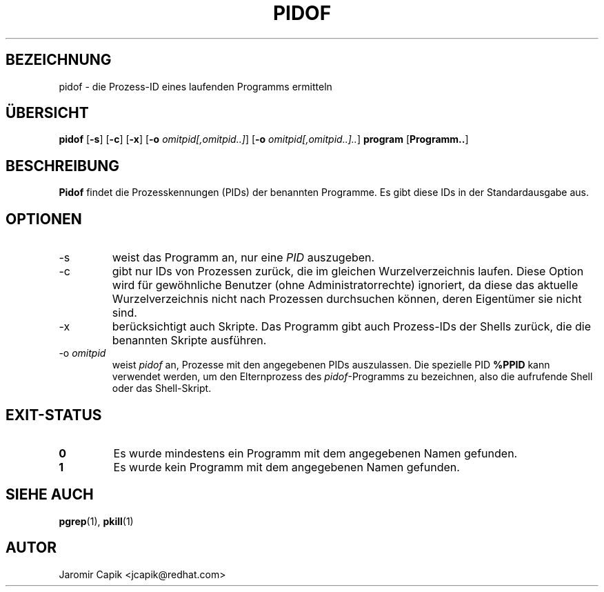.\" -*- coding: UTF-8 -*-
.\" Copyright (C) 1998 Miquel van Smoorenburg.
.\"
.\" This program is free software; you can redistribute it and/or modify
.\" it under the terms of the GNU General Public License as published by
.\" the Free Software Foundation; either version 2 of the License, or
.\" (at your option) any later version.
.\"
.\" This program is distributed in the hope that it will be useful,
.\" but WITHOUT ANY WARRANTY; without even the implied warranty of
.\" MERCHANTABILITY or FITNESS FOR A PARTICULAR PURPOSE.  See the
.\" GNU General Public License for more details.
.\"
.\" You should have received a copy of the GNU General Public License
.\" along with this program; if not, write to the Free Software
.\" Foundation, Inc., 51 Franklin Street, Fifth Floor, Boston, MA 02110-1301 USA
.\"
.\"*******************************************************************
.\"
.\" This file was generated with po4a. Translate the source file.
.\"
.\"*******************************************************************
.TH PIDOF 1 "24. Juli 2013" "" "Dienstprogramme für Benutzer"
.SH BEZEICHNUNG
pidof \- die Prozess\-ID eines laufenden Programms ermitteln
.SH ÜBERSICHT
\fBpidof\fP [\fB\-s\fP] [\fB\-c\fP] [\fB\-x\fP] [\fB\-o\fP \fIomitpid[,omitpid..]\fP] [\fB\-o\fP
\fIomitpid[,omitpid..]..\fP] \fBprogram\fP [\fBProgramm..\fP]
.SH BESCHREIBUNG
\fBPidof\fP findet die Prozesskennungen (PIDs) der benannten Programme. Es gibt
diese IDs in der Standardausgabe aus.
.SH OPTIONEN
.IP \-s
weist das Programm an, nur eine \fIPID\fP auszugeben.
.IP \-c
gibt nur IDs von Prozessen zurück, die im gleichen Wurzelverzeichnis
laufen. Diese Option wird für gewöhnliche Benutzer (ohne
Administratorrechte) ignoriert, da diese das aktuelle Wurzelverzeichnis
nicht nach Prozessen durchsuchen können, deren Eigentümer sie nicht sind.
.IP \-x
berücksichtigt auch Skripte. Das Programm gibt auch Prozess\-IDs der Shells
zurück, die die benannten Skripte ausführen.
.IP "\-o \fIomitpid\fP"
weist \fIpidof\fP an, Prozesse mit den angegebenen PIDs auszulassen. Die
spezielle PID \fB%PPID\fP kann verwendet werden, um den Elternprozess des
\fIpidof\fP\-Programms zu bezeichnen, also die aufrufende Shell oder das
Shell\-Skript.
.SH EXIT\-STATUS
.TP 
\fB0\fP
Es wurde mindestens ein Programm mit dem angegebenen Namen gefunden.
.TP 
\fB1\fP
Es wurde kein Programm mit dem angegebenen Namen gefunden.

.SH "SIEHE AUCH"
\fBpgrep\fP(1), \fBpkill\fP(1)
.SH AUTOR
Jaromir Capik <jcapik@redhat.com>
